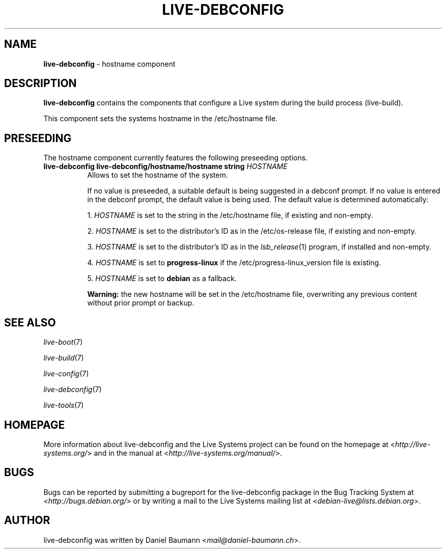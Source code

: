 .\" live-debconfig(7) - System Configuration Components
.\" Copyright (C) 2006-2013 Daniel Baumann <mail@daniel-baumann.ch>
.\"
.\" This program comes with ABSOLUTELY NO WARRANTY; for details see COPYING.
.\" This is free software, and you are welcome to redistribute it
.\" under certain conditions; see COPYING for details.
.\"
.\"
.TH LIVE\-DEBCONFIG 5 2013\-06\-25 4.0~a25-1 "Live Systems Project"

.SH NAME
\fBlive\-debconfig\fR \- hostname component

.SH DESCRIPTION
\fBlive\-debconfig\fR contains the components that configure a Live system during the build process (live\-build).
.PP
This component sets the systems hostname in the /etc/hostname file.

.SH PRESEEDING
The hostname component currently features the following preseeding options.

.IP "\fBlive-debconfig live-debconfig/hostname/hostname string\fR \fIHOSTNAME\fR" 8
Allows to set the hostname of the system.
.br

.br
If no value is preseeded, a suitable default is being suggested in a debconf prompt. If no value is entered in the debconf prompt, the default value is being used. The default value is determined automatically:
.br

.br
  1. \fIHOSTNAME\fR is set to the string in the /etc/hostname file, if existing and non-empty.
.br

.br
  2. \fIHOSTNAME\fR is set to the distributor's ID as in the /etc/os-release file, if existing and non-empty.
.br

.br
  3. \fIHOSTNAME\fR is set to the distributor's ID as in the \fIlsb_release\fR(1) program, if installed and non-empty.
.br

.br
  4. \fIHOSTNAME\fR is set to \fBprogress\-linux\fR if the /etc/progress\-linux_version file is existing.
.br

.br
  5. \fIHOSTNAME\fR is set to \fBdebian\fR as a fallback.
.br

.br
\fBWarning:\fR the new hostname will be set in the /etc/hostname file, overwriting any previous content without prior prompt or backup.
.br

.SH SEE ALSO
\fIlive\-boot\fR(7)
.PP
\fIlive\-build\fR(7)
.PP
\fIlive\-config\fR(7)
.PP
\fIlive\-debconfig\fR(7)
.PP
\fIlive\-tools\fR(7)

.SH HOMEPAGE
More information about live\-debconfig and the Live Systems project can be found on the homepage at <\fIhttp://live-systems.org/\fR> and in the manual at <\fIhttp://live-systems.org/manual/\fR>.

.SH BUGS
Bugs can be reported by submitting a bugreport for the live\-debconfig package in the Bug Tracking System at <\fIhttp://bugs.debian.org/\fR> or by writing a mail to the Live Systems mailing list at <\fIdebian\-live@lists.debian.org\fR>.

.SH AUTHOR
live\-debconfig was written by Daniel Baumann <\fImail@daniel-baumann.ch\fR>.
